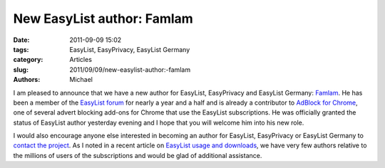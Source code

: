 New EasyList author: Famlam
###########################

:date: 2011-09-09 15:02
:tags: EasyList, EasyPrivacy, EasyList Germany
:category: Articles
:slug: 2011/09/09/new-easylist-author:-famlam
:authors: Michael

I am pleased to announce that we have a new author for EasyList, EasyPrivacy and EasyList Germany: `Famlam`_. He has been a member of the `EasyList forum`_ for nearly a year and a half and is already a contributor to `AdBlock for Chrome`_, one of several advert blocking add-ons for Chrome that use the EasyList subscriptions. He was officially granted the status of EasyList author yesterday evening and I hope that you will welcome him into his new role.

I would also encourage anyone else interested in becoming an author for EasyList, EasyPrivacy or EasyList Germany to `contact the project`_. As I noted in a recent article on `EasyList usage and downloads`_, we have very few authors relative to the millions of users of the subscriptions and would be glad of additional assistance.

.. _`Famlam`: https://forums.lanik.us/memberlist.php?mode=viewprofile&u=1488
.. _`EasyList forum`: https://forums.lanik.us/
.. _`AdBlock for Chrome`: https://code.google.com/p/adblockforchrome/
.. _`contact the project`: https://easylist.adblockplus.org/en/about
.. _`EasyList usage and downloads`: https://easylist.adblockplus.org/blog/2011/09/01/easylist-statistics:-august-2011
